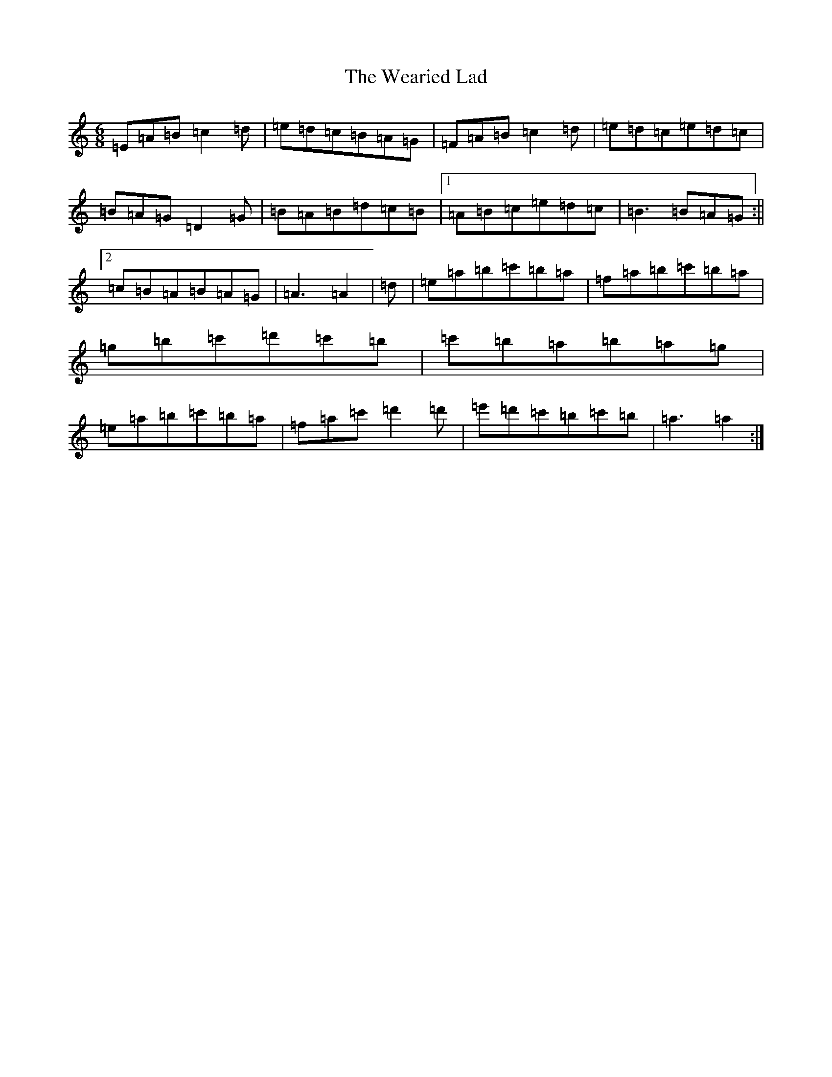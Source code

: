 X: 9867
T: Wearied Lad, The
S: https://thesession.org/tunes/14933#setting27593
Z: G Major
R: slide
M:6/8
L:1/8
K: C Major
=E=A=B=c2=d|=e=d=c=B=A=G|=F=A=B=c2=d|=e=d=c=e=d=c|=B=A=G=D2=G|=B=A=B=d=c=B|1=A=B=c=e=d=c|=B3=B=A=G:||2=c=B=A=B=A=G|=A3=A2|=d|=e=a=b=c'=b=a|=f=a=b=c'=b=a|=g=b=c'=d'=c'=b|=c'=b=a=b=a=g|=e=a=b=c'=b=a|=f=a=c'=d'2=d'|=e'=d'=c'=b=c'=b|=a3=a2:|